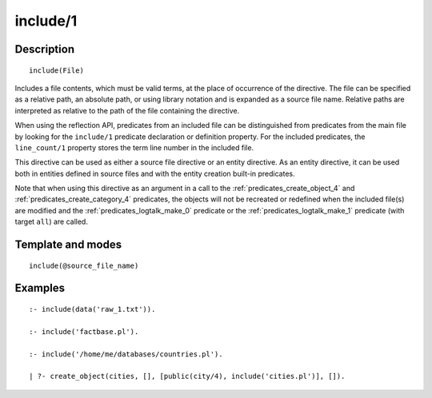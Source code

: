 ..
   This file is part of Logtalk <https://logtalk.org/>  
   Copyright 1998-2018 Paulo Moura <pmoura@logtalk.org>

   Licensed under the Apache License, Version 2.0 (the "License");
   you may not use this file except in compliance with the License.
   You may obtain a copy of the License at

       http://www.apache.org/licenses/LICENSE-2.0

   Unless required by applicable law or agreed to in writing, software
   distributed under the License is distributed on an "AS IS" BASIS,
   WITHOUT WARRANTIES OR CONDITIONS OF ANY KIND, either express or implied.
   See the License for the specific language governing permissions and
   limitations under the License.


.. index:: include/1
.. _directives_include_1:

include/1
=========

Description
-----------

::

   include(File)

Includes a file contents, which must be valid terms, at the place of
occurrence of the directive. The file can be specified as a relative
path, an absolute path, or using library notation and is expanded as a
source file name. Relative paths are interpreted as relative to the path
of the file containing the directive.

When using the reflection API, predicates from an included file can be
distinguished from predicates from the main file by looking for the
``include/1`` predicate declaration or definition property. For the
included predicates, the ``line_count/1`` property stores the term line
number in the included file.

This directive can be used as either a source file directive or an
entity directive. As an entity directive, it can be used both in
entities defined in source files and with the entity creation built-in
predicates.

Note that when using this directive as an argument in a call to the
:ref:`predicates_create_object_4` and :ref:`predicates_create_category_4`
predicates, the objects will not be recreated or redefined when the
included file(s) are modified and the :ref:`predicates_logtalk_make_0`
predicate or the :ref:`predicates_logtalk_make_1` predicate (with target
``all``) are called.

Template and modes
------------------

::

   include(@source_file_name)

Examples
--------

::

   :- include(data('raw_1.txt')).

   :- include('factbase.pl').

   :- include('/home/me/databases/countries.pl').

   | ?- create_object(cities, [], [public(city/4), include('cities.pl')], []).
